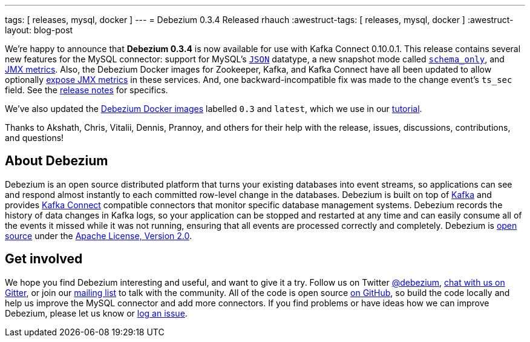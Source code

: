 ---
tags: [ releases, mysql, docker ]
---
= Debezium 0.3.4 Released
rhauch
:awestruct-tags: [ releases, mysql, docker ]
:awestruct-layout: blog-post

We're happy to announce that **Debezium 0.3.4** is now available for use with Kafka Connect 0.10.0.1. This release contains several new features for the MySQL connector: support for MySQL's link:/docs/connectors/mysql/#data-types[`JSON`] datatype, a new snapshot mode called link:/docs/connectors/mysql/#snapshots[`schema_only`], and link:/docs/monitoring[JMX metrics]. Also, the Debezium Docker images for Zookeeper, Kafka, and Kafka Connect have all been updated to allow optionally link:/docs/monitoring[expose JMX metrics] in these services. And, one backward-incompatible fix was made to the change event's `ts_sec` field. See the link:/docs/releases/[release notes] for specifics.

We've also updated the https://hub.docker.com/r/debezium/[Debezium Docker images] labelled `0.3` and `latest`, which we use in our link:/docs/tutorial/[tutorial].

Thanks to Akshath, Chris, Vitalii, Dennis, Prannoy, and others for their help with the release, issues, discussions, contributions, and questions!

== About Debezium

Debezium is an open source distributed platform that turns your existing databases into event streams, so applications can see and respond almost instantly to each committed row-level change in the databases. Debezium is built on top of http://kafka.apache.org/[Kafka] and provides http://kafka.apache.org/documentation.html#connect[Kafka Connect] compatible connectors that monitor specific database management systems. Debezium records the history of data changes in Kafka logs, so your application can be stopped and restarted at any time and can easily consume all of the events it missed while it was not running, ensuring that all events are processed correctly and completely. Debezium is link:/license/[open source] under the http://www.apache.org/licenses/LICENSE-2.0.html[Apache License, Version 2.0].

== Get involved

We hope you find Debezium interesting and useful, and want to give it a try. Follow us on Twitter https://twitter.com/debezium[@debezium], https://gitter.im/debezium/user[chat with us on Gitter], or join our https://groups.google.com/forum/#!forum/debezium[mailing list] to talk with the community. All of the code is open source https://github.com/debezium/[on GitHub], so build the code locally and help us improve the MySQL connector and add more connectors. If you find problems or have ideas how we can improve Debezium, please let us know or https://issues.redhat.com/projects/DBZ/issues/[log an issue].
